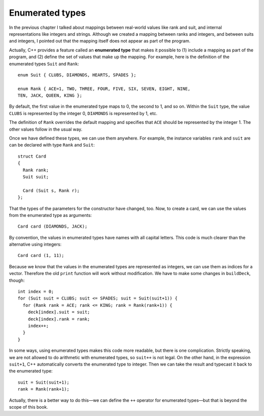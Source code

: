 Enumerated types
----------------

In the previous chapter I talked about mappings between real-world
values like rank and suit, and internal representations like integers
and strings. Although we created a mapping between ranks and integers,
and between suits and integers, I pointed out that the mapping itself
does not appear as part of the program.

Actually, C++ provides a feature called an **enumerated type** that
makes it possible to (1) include a mapping as part of the program, and
(2) define the set of values that make up the mapping. For example, here
is the definition of the enumerated types ``Suit`` and ``Rank``:

::

   enum Suit { CLUBS, DIAMONDS, HEARTS, SPADES };

   enum Rank { ACE=1, TWO, THREE, FOUR, FIVE, SIX, SEVEN, EIGHT, NINE,
   TEN, JACK, QUEEN, KING };

By default, the first value in the enumerated type maps to 0, the second
to 1, and so on. Within the ``Suit`` type, the value ``CLUBS`` is
represented by the integer 0, ``DIAMONDS`` is represented by 1, etc.

The definition of ``Rank`` overrides the default mapping and specifies
that ``ACE`` should be represented by the integer 1. The other values
follow in the usual way.

Once we have defined these types, we can use them anywhere. For example,
the instance variables ``rank`` and ``suit`` are can be declared with
type ``Rank`` and ``Suit``:

::

   struct Card
   {
     Rank rank;
     Suit suit;

     Card (Suit s, Rank r);
   };

That the types of the parameters for the constructor have changed, too.
Now, to create a card, we can use the values from the enumerated type as
arguments:

::

     Card card (DIAMONDS, JACK);

By convention, the values in enumerated types have names with all
capital letters. This code is much clearer than the alternative using
integers:

::

     Card card (1, 11);

.. activecode:: thirteenone 
   :language: cpp
   
   The active code below uses the enumerated types created above to construct ``Card`` objects.  
   Feel free to modify the values that the cards are being initialized to in the constructor:  this will 
   change the output from the ``print`` function. Notice how this is much clearer than using integers.
   ~~~~
   #include <iostream>
   #include <string>
   #include <vector>
   using namespace std;

   enum Suit { CLUBS, DIAMONDS, HEARTS, SPADES };

   enum Rank { ACE=1, TWO, THREE, FOUR, FIVE, SIX, SEVEN, EIGHT, NINE,
   TEN, JACK, QUEEN, KING };

   struct Card {
     Rank rank;
     Suit suit;
     Card (Suit s, Rank r);
     void print () const;
   };

   int main() {
     Card card1 (DIAMONDS, JACK);
     card1.print ();
     Card card2 (HEARTS, QUEEN);
     card2.print ();
     Card card3 (CLUBS, THREE);
     card3.print ();
   }

   ====
   Card::Card (Suit s, Rank r) {
     suit = s;  rank = r;
   }

   void Card::print () const {
     vector<string> suits (4);
     suits[0] = "Clubs";
     suits[1] = "Diamonds";
     suits[2] = "Hearts";
     suits[3] = "Spades";

     vector<string> ranks (14);
     ranks[1] = "Ace";
     ranks[2] = "2";
     ranks[3] = "3";
     ranks[4] = "4";
     ranks[5] = "5";
     ranks[6] = "6";
     ranks[7] = "7";
     ranks[8] = "8";
     ranks[9] = "9";
     ranks[10] = "10";
     ranks[11] = "Jack";
     ranks[12] = "Queen";
     ranks[13] = "King";

      cout << ranks[rank] << " of " << suits[suit] << endl;
   }

Because we know that the values in the enumerated types are represented
as integers, we can use them as indices for a vector. Therefore the old
``print`` function will work without modification. We have to make some
changes in ``buildDeck``, though:

::

     int index = 0;
     for (Suit suit = CLUBS; suit <= SPADES; suit = Suit(suit+1)) {
       for (Rank rank = ACE; rank <= KING; rank = Rank(rank+1)) {
         deck[index].suit = suit;
         deck[index].rank = rank;
         index++;
       }
     }

In some ways, using enumerated types makes this code more readable, but
there is one complication. Strictly speaking, we are not allowed to do
arithmetic with enumerated types, so ``suit++`` is not legal. On the
other hand, in the expression ``suit+1``, C++ automatically converts the
enumerated type to integer. Then we can take the result and typecast it
back to the enumerated type:

::

     suit = Suit(suit+1);
     rank = Rank(rank+1);

Actually, there is a better way to do this—we can define the ``++``
operator for enumerated types—but that is beyond the scope of this book.

.. mchoice:: question13_1_1
   :multiple_answers:
   :answer_a: Do arithmetic with enumerated types.
   :answer_b: Include a mapping as part of the program.
   :answer_c: Use the same set of values in multiple mappings.
   :answer_d: Define the set of values that make up a mapping.
   :correct: b,d
   :feedback_a: Incorrect! We are not allowed to do arithmetic with enumerated types.
   :feedback_b: Correct!
   :feedback_c: Incorrect! Variables in one enumeration type cannot be used in another enumeration type.
   :feedback_d: Correct!

   What can we do with enumerated types?

.. fillintheblank:: question13_1_2

    Let's create the card ``Card card (SPADES, ACE)``. What gets printed after we run ``card.print()``?

    - :Ace of Spades: Correct!
      :.*: Incorrect! Try again.

.. fillintheblank:: question13_1_3

    Based on the ``Rank`` enumerated type, what integer value does ``QUEEN`` have?

    - :12|twelve|Twelve: Correct!
      :.*: Incorrect! Try again.
